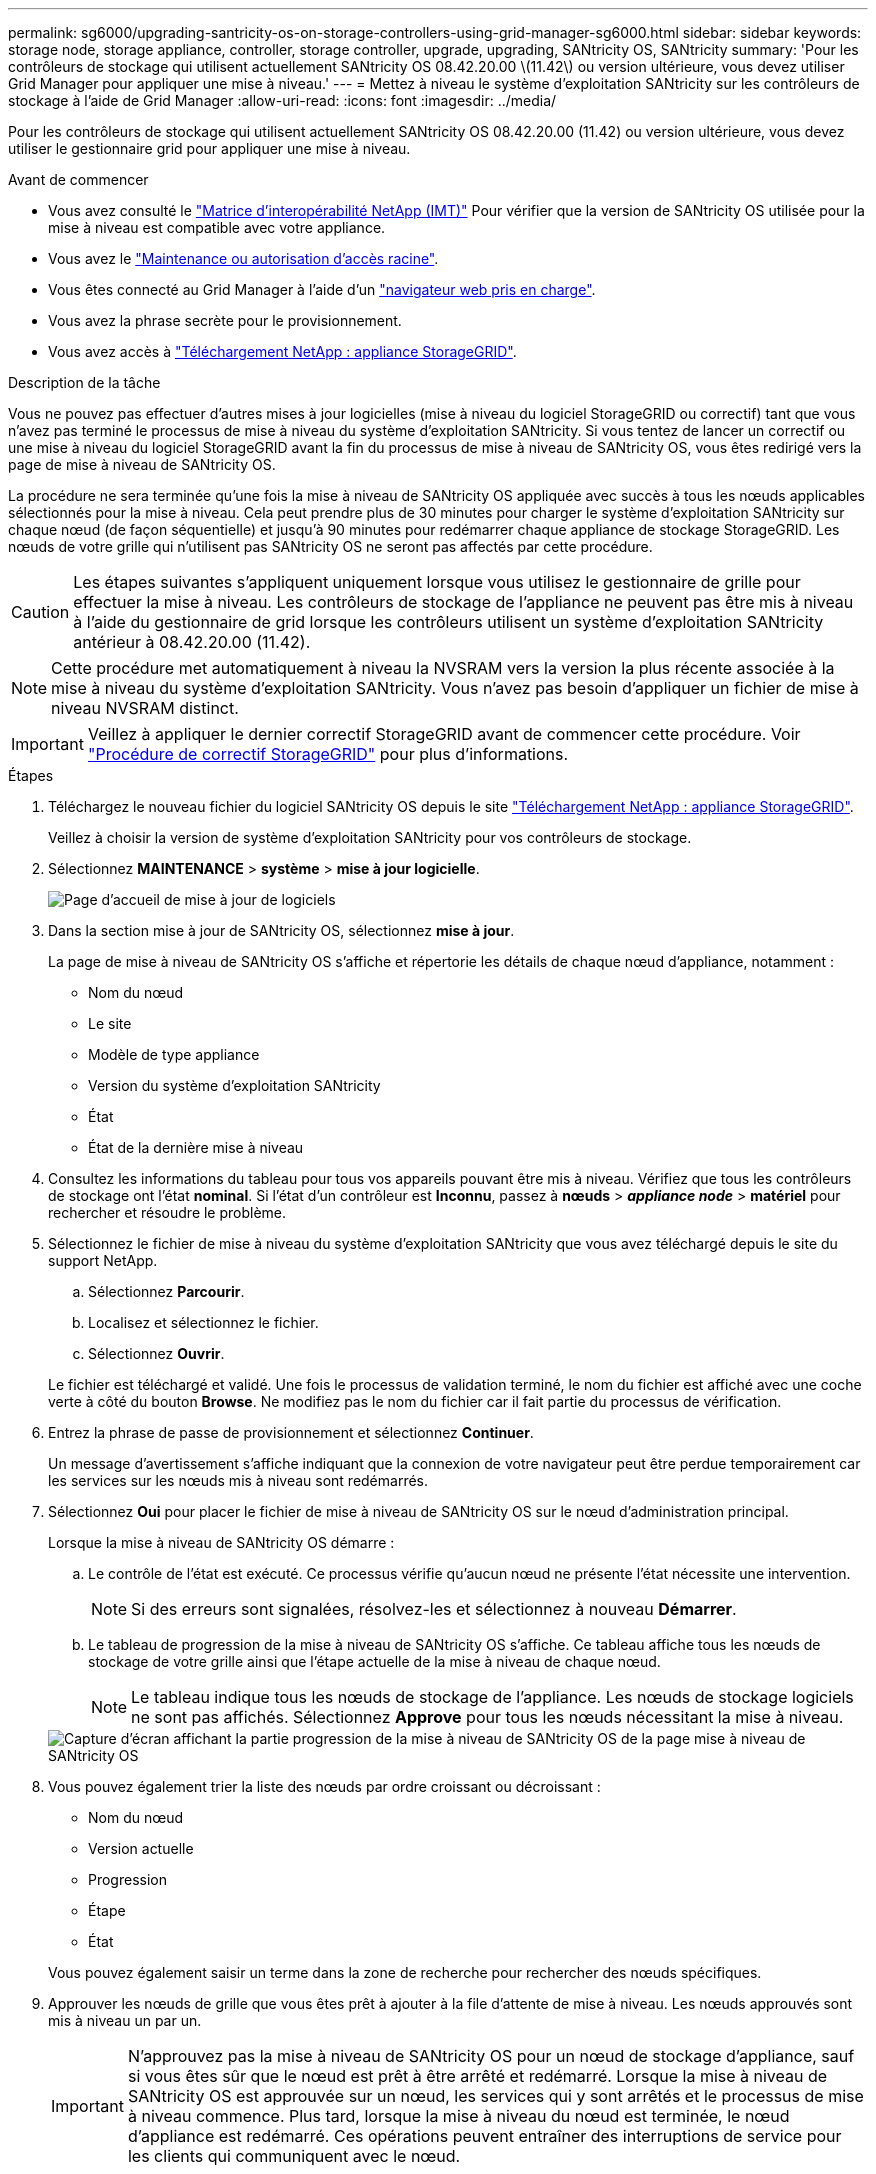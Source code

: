 ---
permalink: sg6000/upgrading-santricity-os-on-storage-controllers-using-grid-manager-sg6000.html 
sidebar: sidebar 
keywords: storage node, storage appliance, controller, storage controller, upgrade, upgrading, SANtricity OS, SANtricity 
summary: 'Pour les contrôleurs de stockage qui utilisent actuellement SANtricity OS 08.42.20.00 \(11.42\) ou version ultérieure, vous devez utiliser Grid Manager pour appliquer une mise à niveau.' 
---
= Mettez à niveau le système d'exploitation SANtricity sur les contrôleurs de stockage à l'aide de Grid Manager
:allow-uri-read: 
:icons: font
:imagesdir: ../media/


[role="lead"]
Pour les contrôleurs de stockage qui utilisent actuellement SANtricity OS 08.42.20.00 (11.42) ou version ultérieure, vous devez utiliser le gestionnaire grid pour appliquer une mise à niveau.

.Avant de commencer
* Vous avez consulté le https://imt.netapp.com/matrix/#welcome["Matrice d'interopérabilité NetApp (IMT)"^] Pour vérifier que la version de SANtricity OS utilisée pour la mise à niveau est compatible avec votre appliance.
* Vous avez le link:../admin/admin-group-permissions.html["Maintenance ou autorisation d'accès racine"].
* Vous êtes connecté au Grid Manager à l'aide d'un link:../admin/web-browser-requirements.html["navigateur web pris en charge"].
* Vous avez la phrase secrète pour le provisionnement.
* Vous avez accès à https://mysupport.netapp.com/site/products/all/details/storagegrid-appliance/downloads-tab["Téléchargement NetApp : appliance StorageGRID"^].


.Description de la tâche
Vous ne pouvez pas effectuer d'autres mises à jour logicielles (mise à niveau du logiciel StorageGRID ou correctif) tant que vous n'avez pas terminé le processus de mise à niveau du système d'exploitation SANtricity. Si vous tentez de lancer un correctif ou une mise à niveau du logiciel StorageGRID avant la fin du processus de mise à niveau de SANtricity OS, vous êtes redirigé vers la page de mise à niveau de SANtricity OS.

La procédure ne sera terminée qu'une fois la mise à niveau de SANtricity OS appliquée avec succès à tous les nœuds applicables sélectionnés pour la mise à niveau. Cela peut prendre plus de 30 minutes pour charger le système d'exploitation SANtricity sur chaque nœud (de façon séquentielle) et jusqu'à 90 minutes pour redémarrer chaque appliance de stockage StorageGRID. Les nœuds de votre grille qui n'utilisent pas SANtricity OS ne seront pas affectés par cette procédure.


CAUTION: Les étapes suivantes s'appliquent uniquement lorsque vous utilisez le gestionnaire de grille pour effectuer la mise à niveau. Les contrôleurs de stockage de l'appliance ne peuvent pas être mis à niveau à l'aide du gestionnaire de grid lorsque les contrôleurs utilisent un système d'exploitation SANtricity antérieur à 08.42.20.00 (11.42).


NOTE: Cette procédure met automatiquement à niveau la NVSRAM vers la version la plus récente associée à la mise à niveau du système d'exploitation SANtricity. Vous n'avez pas besoin d'appliquer un fichier de mise à niveau NVSRAM distinct.


IMPORTANT: Veillez à appliquer le dernier correctif StorageGRID avant de commencer cette procédure. Voir link:../maintain/storagegrid-hotfix-procedure.html["Procédure de correctif StorageGRID"] pour plus d'informations.

.Étapes
. [[download-santricity-os]] Téléchargez le nouveau fichier du logiciel SANtricity OS depuis le site https://mysupport.netapp.com/site/products/all/details/storagegrid-appliance/downloads-tab["Téléchargement NetApp : appliance StorageGRID"^].
+
Veillez à choisir la version de système d'exploitation SANtricity pour vos contrôleurs de stockage.

. Sélectionnez *MAINTENANCE* > *système* > *mise à jour logicielle*.
+
image::../media/software_update_landing.png[Page d'accueil de mise à jour de logiciels]

. Dans la section mise à jour de SANtricity OS, sélectionnez *mise à jour*.
+
La page de mise à niveau de SANtricity OS s'affiche et répertorie les détails de chaque nœud d'appliance, notamment :

+
** Nom du nœud
** Le site
** Modèle de type appliance
** Version du système d'exploitation SANtricity
** État
** État de la dernière mise à niveau


. Consultez les informations du tableau pour tous vos appareils pouvant être mis à niveau. Vérifiez que tous les contrôleurs de stockage ont l'état *nominal*. Si l'état d'un contrôleur est *Inconnu*, passez à *nœuds* > *_appliance node_* > *matériel* pour rechercher et résoudre le problème.
. Sélectionnez le fichier de mise à niveau du système d'exploitation SANtricity que vous avez téléchargé depuis le site du support NetApp.
+
.. Sélectionnez *Parcourir*.
.. Localisez et sélectionnez le fichier.
.. Sélectionnez *Ouvrir*.


+
Le fichier est téléchargé et validé. Une fois le processus de validation terminé, le nom du fichier est affiché avec une coche verte à côté du bouton *Browse*. Ne modifiez pas le nom du fichier car il fait partie du processus de vérification.

. Entrez la phrase de passe de provisionnement et sélectionnez *Continuer*.
+
Un message d'avertissement s'affiche indiquant que la connexion de votre navigateur peut être perdue temporairement car les services sur les nœuds mis à niveau sont redémarrés.

. Sélectionnez *Oui* pour placer le fichier de mise à niveau de SANtricity OS sur le nœud d'administration principal.
+
Lorsque la mise à niveau de SANtricity OS démarre :

+
.. Le contrôle de l'état est exécuté. Ce processus vérifie qu'aucun nœud ne présente l'état nécessite une intervention.
+

NOTE: Si des erreurs sont signalées, résolvez-les et sélectionnez à nouveau *Démarrer*.

.. Le tableau de progression de la mise à niveau de SANtricity OS s'affiche. Ce tableau affiche tous les nœuds de stockage de votre grille ainsi que l'étape actuelle de la mise à niveau de chaque nœud.
+

NOTE: Le tableau indique tous les nœuds de stockage de l'appliance. Les nœuds de stockage logiciels ne sont pas affichés. Sélectionnez *Approve* pour tous les nœuds nécessitant la mise à niveau.

+
image::../media/santricity_upgrade_progress_table.png[Capture d'écran affichant la partie progression de la mise à niveau de SANtricity OS de la page mise à niveau de SANtricity OS]



. Vous pouvez également trier la liste des nœuds par ordre croissant ou décroissant :
+
** Nom du nœud
** Version actuelle
** Progression
** Étape
** État


+
Vous pouvez également saisir un terme dans la zone de recherche pour rechercher des nœuds spécifiques.

. Approuver les nœuds de grille que vous êtes prêt à ajouter à la file d'attente de mise à niveau. Les nœuds approuvés sont mis à niveau un par un.
+

IMPORTANT: N'approuvez pas la mise à niveau de SANtricity OS pour un nœud de stockage d'appliance, sauf si vous êtes sûr que le nœud est prêt à être arrêté et redémarré. Lorsque la mise à niveau de SANtricity OS est approuvée sur un nœud, les services qui y sont arrêtés et le processus de mise à niveau commence. Plus tard, lorsque la mise à niveau du nœud est terminée, le nœud d'appliance est redémarré. Ces opérations peuvent entraîner des interruptions de service pour les clients qui communiquent avec le nœud.

+
** Sélectionnez le bouton *Approve All* pour ajouter tous les nœuds de stockage à la file d'attente de mise à niveau de SANtricity OS.
+

NOTE: Si l'ordre dans lequel les nœuds sont mis à niveau est important, approuvez les nœuds ou les groupes de nœuds un par un et attendez que la mise à niveau soit terminée sur chaque nœud avant d'approuver le nœud suivant.

** Sélectionnez un ou plusieurs boutons *Approve* pour ajouter un ou plusieurs nœuds à la file d'attente de mise à niveau de SANtricity OS. Le bouton *Approve* est désactivé si l'état n'est pas nominal.
+
Après avoir sélectionné *Approve*, le processus de mise à niveau détermine si le noeud peut être mis à niveau. Si un nœud peut être mis à niveau, il est ajouté à la file d'attente de mise à niveau.

+
Pour certains noeuds, le fichier de mise à niveau sélectionné n'est pas appliqué intentionnellement et vous pouvez terminer le processus de mise à niveau sans mettre à niveau ces noeuds spécifiques. Les nœuds volontairement non mis à niveau affichent une étape terminée (tentative de mise à niveau) et indiquent la raison pour laquelle le nœud n'a pas été mis à niveau dans la colonne Détails.



. Si vous devez supprimer un nœud ou tous les nœuds de la file d'attente de mise à niveau de SANtricity OS, sélectionnez *Supprimer* ou *tout supprimer*.
+
Lorsque l'étape dépasse la mise en file d'attente, le bouton *Supprimer* est masqué et vous ne pouvez plus supprimer le nœud du processus de mise à niveau de SANtricity OS.

. Attendez que la mise à niveau de SANtricity OS soit appliquée à chaque nœud de grid approuvé.
+
** Si un nœud affiche une étape d'erreur alors que la mise à niveau de SANtricity OS est appliquée, la mise à niveau a échoué pour le nœud. Avec l'aide du support technique, vous devrez peut-être placer l'appliance en mode maintenance pour la restaurer.
** Si le firmware du nœud est trop ancien pour être mis à niveau avec le Gestionnaire de grille, le nœud affiche un stade d'erreur avec les détails que vous devez utiliser le mode de maintenance pour mettre à niveau SANtricity OS sur le nœud. Pour résoudre l'erreur, procédez comme suit :
+
... Utilisez le mode de maintenance pour mettre à niveau SANtricity OS sur le nœud qui affiche une étape d'erreur.
... Utilisez Grid Manager pour redémarrer et terminer la mise à niveau de SANtricity OS.




+
Une fois la mise à niveau du système d'exploitation SANtricity terminée sur tous les nœuds approuvés, le tableau de progression de la mise à niveau du système d'exploitation SANtricity se ferme et une bannière verte indique le nombre de nœuds mis à niveau, ainsi que la date et l'heure de fin de la mise à niveau.

. Si un nœud ne peut pas être mis à niveau, notez la raison indiquée dans la colonne Détails et prenez l'action appropriée.
+

NOTE: La mise à niveau de SANtricity OS n'est terminée qu'une fois la mise à niveau de SANtricity OS approuvée sur tous les nœuds de stockage répertoriés.

+
[cols="1a,2a"]
|===
| Raison | Action recommandée 


 a| 
Le nœud de stockage a déjà été mis à niveau.
 a| 
Aucune autre action n'est requise.



 a| 
La mise à niveau de SANtricity OS n'est pas applicable à ce nœud.
 a| 
Le nœud ne dispose d'aucun contrôleur de stockage qui peut être géré par le système StorageGRID. Terminez le processus de mise à niveau sans mettre à niveau le nœud affichant ce message.



 a| 
SANtricity OS fichier n'est pas compatible avec ce nœud.
 a| 
Le nœud nécessite un fichier SANtricity OS différent de celui que vous avez sélectionné. Une fois la mise à niveau actuelle terminée, téléchargez le fichier SANtricity OS approprié pour le nœud et répétez le processus de mise à niveau.

|===
. Si vous souhaitez mettre fin à l'approbation des nœuds et revenir à la page SANtricity OS pour permettre le téléchargement d'un nouveau fichier SANtricity OS, procédez comme suit :
+
.. Sélectionnez *Ignorer les nœuds et Terminer*.
+
Un avertissement s'affiche vous demandant si vous êtes sûr de vouloir terminer le processus de mise à niveau sans mettre à niveau tous les nœuds applicables.

.. Sélectionnez *OK* pour revenir à la page *SANtricity OS*.
.. Lorsque vous êtes prêt à poursuivre l'approbation des nœuds, <<download-santricity-os,Téléchargez SANtricity OS>> pour redémarrer le processus de mise à niveau.
+

NOTE: Les nœuds déjà approuvés et mis à niveau sans erreur restent mis à niveau.



. Répétez cette procédure de mise à niveau pour tous les nœuds dont la procédure de fin nécessite un fichier de mise à niveau SANtricity OS différent.
+

NOTE: Pour les nœuds avec un état de nécessite une intervention, utilisez le mode maintenance pour effectuer la mise à niveau.



.Informations associées
https://mysupport.netapp.com/matrix["Matrice d'interopérabilité NetApp"^]

link:upgrading-santricity-os-on-storage-controllers-using-maintenance-mode-sg6000.html["Mettre à niveau le système d'exploitation SANtricity sur les contrôleurs de stockage à l'aide du mode de maintenance"]
